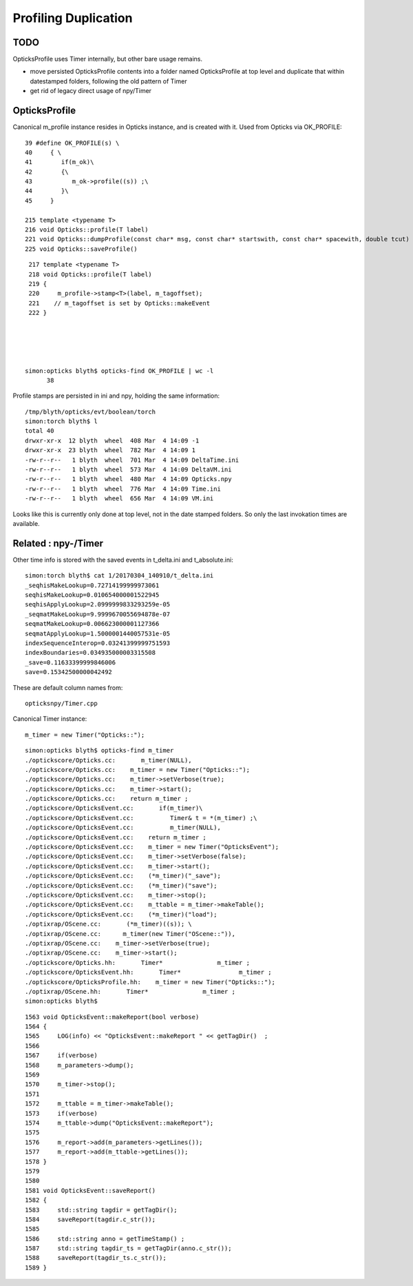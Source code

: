 Profiling Duplication
=========================

TODO
------

OpticksProfile uses Timer internally, but other bare usage remains.

* move persisted OpticksProfile contents into a folder named OpticksProfile at top level
  and duplicate that within datestamped folders, following the old pattern of Timer

* get rid of legacy direct usage of npy/Timer


OpticksProfile
----------------

Canonical m_profile instance resides in Opticks instance, and is created with it.
Used from Opticks via OK_PROFILE::

     39 #define OK_PROFILE(s) \
     40     { \
     41        if(m_ok)\
     42        {\
     43           m_ok->profile((s)) ;\
     44        }\
     45     }

     215 template <typename T>
     216 void Opticks::profile(T label)
     221 void Opticks::dumpProfile(const char* msg, const char* startswith, const char* spacewith, double tcut)
     225 void Opticks::saveProfile()

::

     217 template <typename T>
     218 void Opticks::profile(T label)
     219 {
     220     m_profile->stamp<T>(label, m_tagoffset);
     221    // m_tagoffset is set by Opticks::makeEvent
     222 }





    simon:opticks blyth$ opticks-find OK_PROFILE | wc -l
          38

Profile stamps are persisted in ini and npy, holding the same information::

    /tmp/blyth/opticks/evt/boolean/torch
    simon:torch blyth$ l
    total 40
    drwxr-xr-x  12 blyth  wheel  408 Mar  4 14:09 -1
    drwxr-xr-x  23 blyth  wheel  782 Mar  4 14:09 1
    -rw-r--r--   1 blyth  wheel  701 Mar  4 14:09 DeltaTime.ini
    -rw-r--r--   1 blyth  wheel  573 Mar  4 14:09 DeltaVM.ini
    -rw-r--r--   1 blyth  wheel  480 Mar  4 14:09 Opticks.npy
    -rw-r--r--   1 blyth  wheel  776 Mar  4 14:09 Time.ini
    -rw-r--r--   1 blyth  wheel  656 Mar  4 14:09 VM.ini

Looks like this is currently only done at top level, not 
in the date stamped folders. So only the last invokation times
are available.


Related : npy-/Timer
-------------------------


Other time info is stored with the saved events in t_delta.ini and t_absolute.ini::

    simon:torch blyth$ cat 1/20170304_140910/t_delta.ini 
    _seqhisMakeLookup=0.72714199999973061
    seqhisMakeLookup=0.010654000001522945
    seqhisApplyLookup=2.0999999833293259e-05
    _seqmatMakeLookup=9.9999670055694878e-07
    seqmatMakeLookup=0.006623000001127366
    seqmatApplyLookup=1.5000001440057531e-05
    indexSequenceInterop=0.03241399999751593
    indexBoundaries=0.034935000003315508
    _save=0.11633399999846006
    save=0.15342500000042492

These are default column names from::

    opticksnpy/Timer.cpp

Canonical Timer instance::

    m_timer = new Timer("Opticks::");   


::

    simon:opticks blyth$ opticks-find m_timer
    ./optickscore/Opticks.cc:       m_timer(NULL),
    ./optickscore/Opticks.cc:    m_timer = new Timer("Opticks::");
    ./optickscore/Opticks.cc:    m_timer->setVerbose(true);
    ./optickscore/Opticks.cc:    m_timer->start();
    ./optickscore/Opticks.cc:    return m_timer ; 
    ./optickscore/OpticksEvent.cc:       if(m_timer)\
    ./optickscore/OpticksEvent.cc:          Timer& t = *(m_timer) ;\
    ./optickscore/OpticksEvent.cc:          m_timer(NULL),
    ./optickscore/OpticksEvent.cc:    return m_timer ;
    ./optickscore/OpticksEvent.cc:    m_timer = new Timer("OpticksEvent"); 
    ./optickscore/OpticksEvent.cc:    m_timer->setVerbose(false);
    ./optickscore/OpticksEvent.cc:    m_timer->start();
    ./optickscore/OpticksEvent.cc:    (*m_timer)("_save");
    ./optickscore/OpticksEvent.cc:    (*m_timer)("save");
    ./optickscore/OpticksEvent.cc:    m_timer->stop();
    ./optickscore/OpticksEvent.cc:    m_ttable = m_timer->makeTable();
    ./optickscore/OpticksEvent.cc:    (*m_timer)("load");
    ./optixrap/OScene.cc:       (*m_timer)((s)); \
    ./optixrap/OScene.cc:      m_timer(new Timer("OScene::")),
    ./optixrap/OScene.cc:    m_timer->setVerbose(true);
    ./optixrap/OScene.cc:    m_timer->start();
    ./optickscore/Opticks.hh:       Timer*               m_timer ; 
    ./optickscore/OpticksEvent.hh:       Timer*                m_timer ;
    ./optickscore/OpticksProfile.hh:    m_timer = new Timer("Opticks::");   
    ./optixrap/OScene.hh:       Timer*               m_timer ;
    simon:opticks blyth$ 

::

    1563 void OpticksEvent::makeReport(bool verbose)
    1564 {
    1565     LOG(info) << "OpticksEvent::makeReport " << getTagDir()  ;
    1566 
    1567     if(verbose)
    1568     m_parameters->dump();
    1569 
    1570     m_timer->stop();
    1571 
    1572     m_ttable = m_timer->makeTable();
    1573     if(verbose)
    1574     m_ttable->dump("OpticksEvent::makeReport");
    1575 
    1576     m_report->add(m_parameters->getLines());
    1577     m_report->add(m_ttable->getLines());
    1578 }
    1579 
    1580 
    1581 void OpticksEvent::saveReport()
    1582 {
    1583     std::string tagdir = getTagDir();
    1584     saveReport(tagdir.c_str());
    1585 
    1586     std::string anno = getTimeStamp() ;
    1587     std::string tagdir_ts = getTagDir(anno.c_str());
    1588     saveReport(tagdir_ts.c_str());
    1589 }



